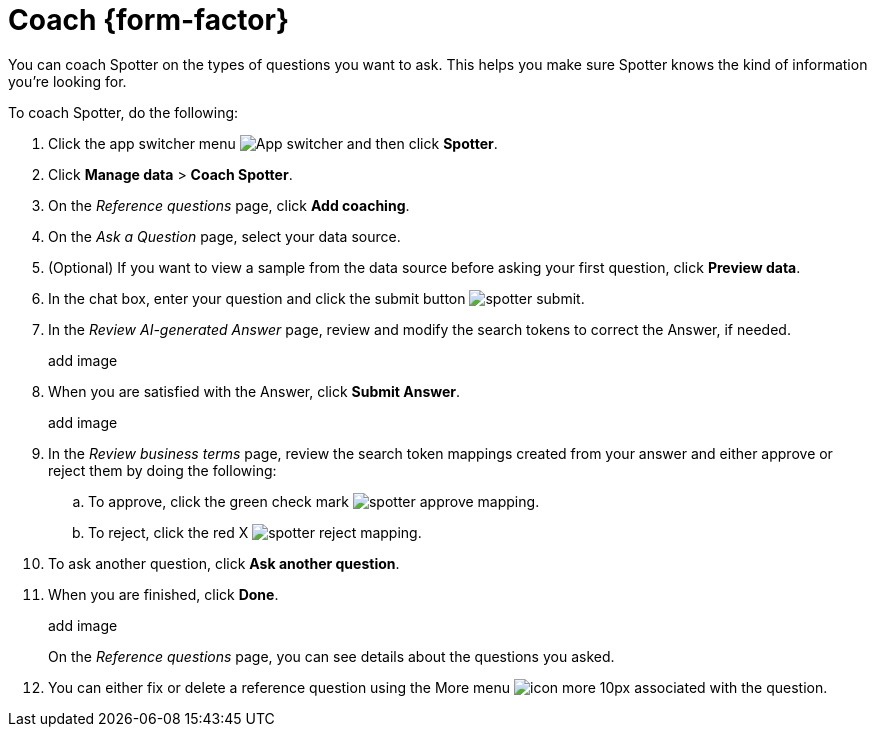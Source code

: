 = Coach {form-factor}
:description: Learn how to coach ThoughtSpot Spotter

You can coach Spotter on the types of questions you want to ask. This helps you make sure Spotter knows the kind of information you're looking for.

To coach Spotter, do the following:

. Click the app switcher menu image:spotter-app-switcher.png[App switcher] and then click *Spotter*.
. Click *Manage data* > *Coach Spotter*.
. On the _Reference questions_ page, click *Add coaching*.
. On the _Ask a Question_ page, select your data source.
. (Optional) If you want to view a sample from the data source before asking your first question, click *Preview data*.
. In the chat box, enter your question and click the submit button image:spotter-submit.png[].
. In the _Review AI-generated Answer_ page, review and modify the search tokens to correct the Answer, if needed.
+
add image
. When you are satisfied with the Answer, click *Submit Answer*.
+
add image
. In the _Review business terms_ page, review the search token mappings created from your answer and either approve or reject them by doing the following:
.. To approve, click the green check mark image:spotter-approve-mapping.png[].
.. To reject, click the red X image:spotter-reject-mapping.png[].
. To ask another question, click *Ask another question*.
. When you are finished, click *Done*.
+
add image
+
On the _Reference questions_ page, you can see details about the questions you asked.
. You can either fix or delete a reference question using the More menu image:icon-more-10px.png[] associated with the question.










